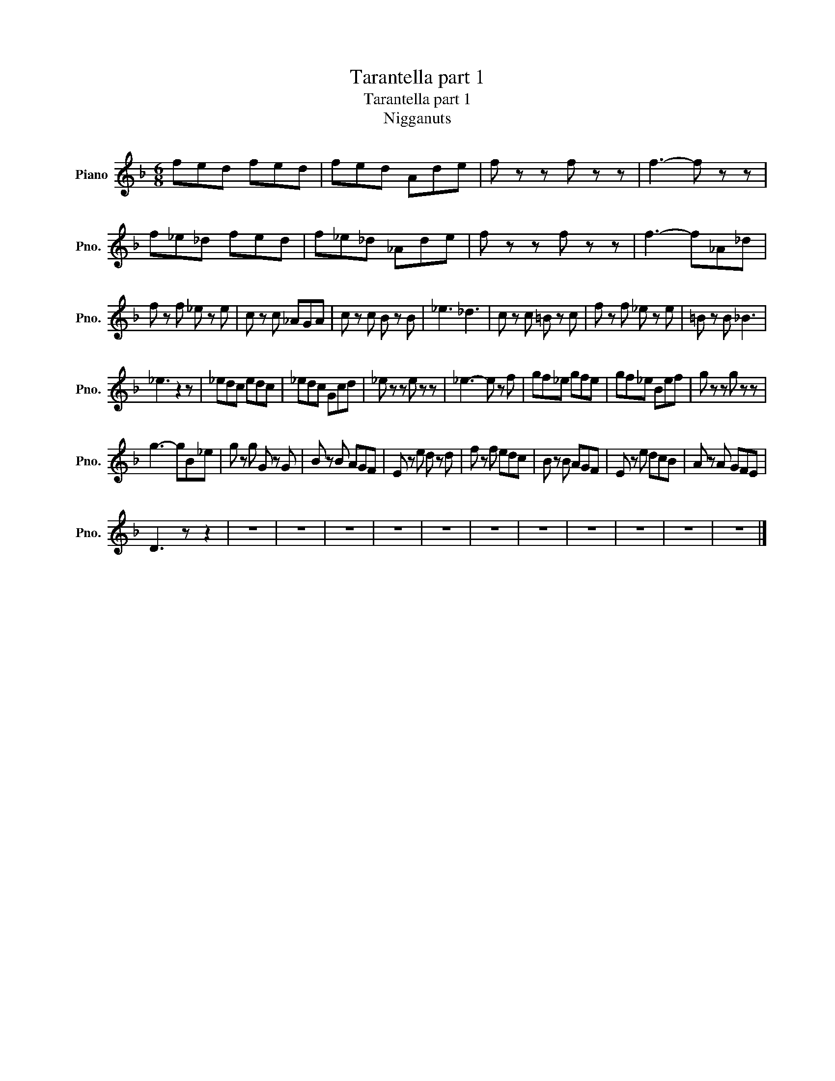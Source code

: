 X:1
T:Tarantella part 1
T:Tarantella part 1
T:Nigganuts
Z:Nigganuts
L:1/8
M:6/8
K:F
V:1 treble nm="Piano" snm="Pno."
V:1
 fed fed | fed Ade | f z z f z z | f3- f z z | f_e_d fed | f_e_d _Ade | f z z f z z | f3- f_A_d | %8
 f z f _e z e | c z c _AGA | c z c B z B | _e3 _d3 | c z c =B z c | f z f _e z e | =B z B _B3 | %15
 _e3 z2 z | _edc edc | _edc Gcd | _e z z e z z | _e3- e z f | gf_e gfe | gf_e Bef | g z z g z z | %23
 g3- gB_e | g z g G z G | B z B AGF | E z e d z d | f z f edc | B z B AGF | E z e dcB | A z A GFE | %31
 D3 z z2 | z6 | z6 | z6 | z6 | z6 | z6 | z6 | z6 | z6 | z6 | z6 |] %43

